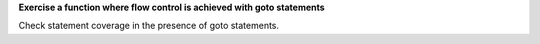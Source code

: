 **Exercise a function where flow control is achieved with goto statements**

Check statement coverage in the presence of goto statements.


